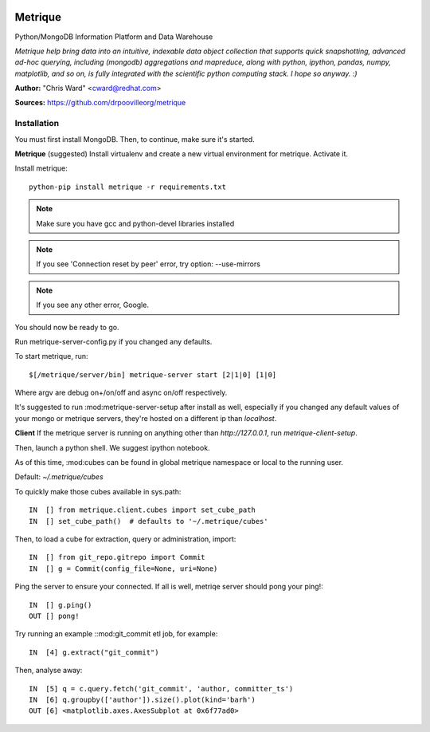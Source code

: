 .. image:: /static/img/metrique_logo.png
    :align: right

Metrique
========

Python/MongoDB Information Platform and Data Warehouse

*Metrique help bring data into an intuitive, indexable 
data object collection that supports quick snapshotting, 
advanced ad-hoc querying, including (mongodb) aggregations
and mapreduce, along with python, ipython, pandas,
numpy, matplotlib, and so on, is fully integrated 
with the scientific python computing stack. I hope
so anyway. :)*

**Author:** "Chris Ward" <cward@redhat.com>

**Sources:** https://github.com/drpoovilleorg/metrique


Installation
------------

You must first install MongoDB. Then, to continue, 
make sure it's started.


**Metrique**
(suggested) Install virtualenv and create a new virtual 
environment for metrique. Activate it. 

Install metrique::

    python-pip install metrique -r requirements.txt

.. note::
     Make sure you have gcc and python-devel libraries installed

.. note::
     If you see 'Connection reset by peer' error, try option: --use-mirrors

.. note::
     If you see any other error, Google.

You should now be ready to go. 

Run metrique-server-config.py if you changed any defaults.

To start metrique, run::
    
    $[/metrique/server/bin] metrique-server start [2|1|0] [1|0]

Where argv are debug on+/on/off and async on/off respectively.

It's suggested to run :mod:metrique-server-setup after install
as well, especially if you changed any default values of your
mongo or metrique servers, they're hosted on a different
ip than `localhost`. 


**Client**
If the metrique server is running on anything other than 
`http://127.0.0.1`, run `metrique-client-setup`.

Then,  launch a python shell. We suggest ipython notebook. 

As of this time, :mod:cubes can be found in global
metrique namespace or local to the running user. 

Default: `~/.metrique/cubes`

To quickly make those cubes available in sys.path::

    IN  [] from metrique.client.cubes import set_cube_path
    IN  [] set_cube_path()  # defaults to '~/.metrique/cubes'

Then, to load a cube for extraction, query or administration,
import::

    IN  [] from git_repo.gitrepo import Commit
    IN  [] g = Commit(config_file=None, uri=None)

Ping the server to ensure your connected. If all 
is well, metriqe server should pong your ping!::

    IN  [] g.ping()
    OUT [] pong!

Try running an example ::mod:git_commit etl job, for example::

    IN  [4] g.extract("git_commit")

Then, analyse away::

    IN  [5] q = c.query.fetch('git_commit', 'author, committer_ts') 
    IN  [6] q.groupby(['author']).size().plot(kind='barh')
    OUT [6] <matplotlib.axes.AxesSubplot at 0x6f77ad0>

